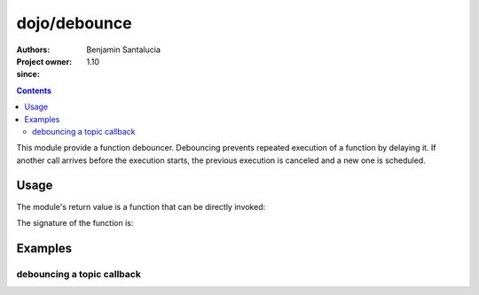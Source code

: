 .. _dojo/debounce:

=============
dojo/debounce
=============

:Authors: Benjamin Santalucia
:Project owner: 
:since: 1.10

.. contents ::
  :depth: 2

This module provide a function debouncer.
Debouncing prevents repeated execution of a function by delaying it.
If another call arrives before the execution starts, the previous execution is canceled and a new one is scheduled.

Usage
=====

The module's return value is a function that can be directly invoked:

.. js ::

  require(["dojo/debounce"], function(debounce){
    var original = function() {
      console.log("i am debounced");
    };
    var delay = 100;
    var debounced = debounce(original, delay);
  });

The signature of the function is:

.. api-doc :: dojo/debounce
  :topfunc:
  :sig:
  :returns:
  :no-headers:

Examples
========

debouncing a topic callback
---------------------------

.. code-example ::
  :djConfig: async: true

  Using debounce to prevent a refresh to occur every time a topic is published

  .. js ::

    require([
      "dojo/topic",
      "dojo/dom",
      "dojo/debounce"
      "dojo/domReady!"
    ], function(topic, dom, debounce) {
  
      var normalCount = 0;
      var debounceCount = 0;
      var normalFunction = function() {
        dom.byId("normal").innerHTML = ++normalCount;
      }
      var debounceFunction = debounce(function() {
        dom.byId("debounce").innerHTML = ++debounceCount;
      }, 500);
      topic.subscribe("demo/debounce", normalFunction);
      topic.subscribe("demo/debounce", debounceFunction);
      
      var debounceDemo = function() {
        var i = 0;
        var interval = setInterval(function() {
          if(i++ >= 20) {
            clearInterval(interval);
            alert("done");
          } else {
            topic.publish("demo/debounce");
          }
        }, 100);
      }
  
    });

  .. css ::


  .. html ::

    <h1>Normal function count :</h1>
    <div id="normal">0</div>
    <h1>Debounced function count :</h1>
    <div id="debounce">0</div>
    <button onclick="debounceDemo()">start</button>
